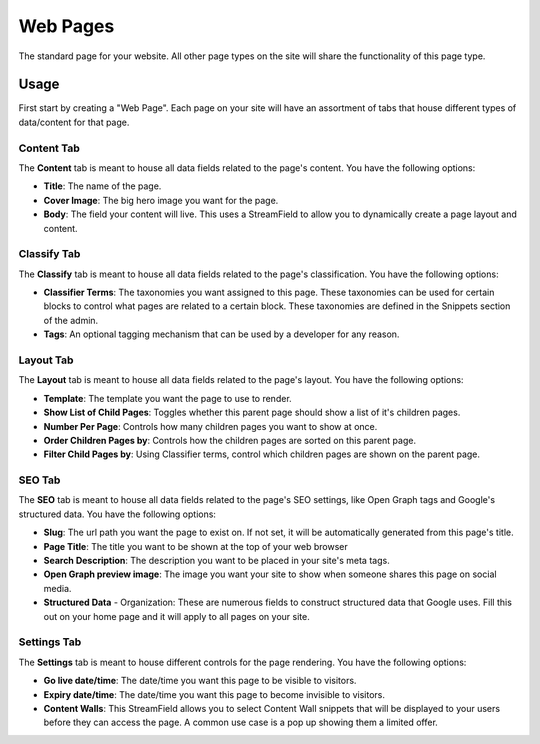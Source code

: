 Web Pages
===================

The standard page for your website.  All other page types on the site will share the functionality of this page type.

Usage
-----

First start by creating a "Web Page".  Each page on your site will have an assortment of tabs that house different types of data/content for that page.


Content Tab
~~~~~~~~~~~

The **Content** tab is meant to house all data fields related to the page's content.  You have the following options:

* **Title**: The name of the page.
* **Cover Image**: The big hero image you want for the page.
* **Body**: The field your content will live.  This uses a StreamField to allow you to dynamically create a page layout and content.

Classify Tab
~~~~~~~~~~~~

The **Classify** tab is meant to house all data fields related to the page's classification.  You have the following options:

* **Classifier Terms**: The taxonomies you want assigned to this page.  These taxonomies can be used for certain blocks to control what pages are related to a certain block.  These taxonomies are defined in the Snippets section of the admin.
* **Tags**: An optional tagging mechanism that can be used by a developer for any reason.

Layout Tab
~~~~~~~~~~

The **Layout** tab is meant to house all data fields related to the page's layout.  You have the following options:

* **Template**:  The template you want the page to use to render.
* **Show List of Child Pages**: Toggles whether this parent page should show a list of it's children pages.
* **Number Per Page**: Controls how many children pages you want to show at once.
* **Order Children Pages by**: Controls how the children pages are sorted on this parent page.
* **Filter Child Pages by**: Using Classifier terms, control which children pages are shown on the parent page.

SEO Tab
~~~~~~~

The **SEO** tab is meant to house all data fields related to the page's SEO  settings, like Open Graph tags and Google's structured data.  You have the following options:

* **Slug**: The url path you want the page to exist on.  If not set, it will be automatically generated from this page's title.
* **Page Title**: The title you want to be shown at the top of your web browser
* **Search Description**: The description you want to be placed in your site's meta tags.
* **Open Graph preview image**:  The image you want your site to show when someone shares this page on social media.

* **Structured Data** - Organization: These are numerous fields to construct structured data that Google uses.  Fill this out on your home page and it will apply to all pages on your site.

Settings Tab
~~~~~~~~~~~~

The **Settings** tab is meant to house different controls for the page rendering.  You have the following options:

* **Go live date/time**: The date/time you want this page to be visible to visitors.
* **Expiry date/time**: The date/time you want this page to become invisible to visitors.
* **Content Walls**: This StreamField allows you to select Content Wall snippets that will be displayed to your users before they can access the page.  A common use case is a pop up showing them a limited offer.